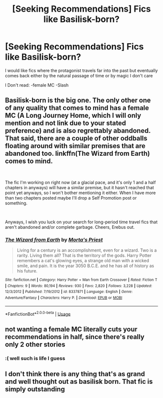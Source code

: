 #+TITLE: [Seeking Recommendations] Fics like Basilisk-born?

* [Seeking Recommendations] Fics like Basilisk-born?
:PROPERTIES:
:Author: renextronex
:Score: 3
:DateUnix: 1557520169.0
:DateShort: 2019-May-11
:END:
I would like fics where the protagonist travels far into the past but eventually comes back either by the natural passage of time or by magic I don't care

I Don't read: -female MC -Slash


** Basilisk-born is the big one. The only other one of any quality that comes to mind has a female MC (A Long Journey Home, which I will only mention and not link due to your stated preference) and is also regrettably abandoned. That said, there are a couple of other oddballs floating around with similar premises that are abandoned too. linkffn(The Wizard from Earth) comes to mind.

​

The fic I'm working on right now (at a glacial pace, and it's only 1 and a half chapters in anyways) will have a similar premise, but it hasn't reached that point yet anyways, so I won't bother mentioning it either. When I have more than two chapters posted maybe I'll drop a Self Promotion post or something.

​

Anyways, I wish you luck on your search for long-period time travel fics that aren't abandoned and/or complete garbage. Cheers, Erebus out.
:PROPERTIES:
:Author: Erebus1999
:Score: 10
:DateUnix: 1557523988.0
:DateShort: 2019-May-11
:END:

*** [[https://www.fanfiction.net/s/8337871/1/][*/The Wizard from Earth/*]] by [[https://www.fanfiction.net/u/2690239/Morta-s-Priest][/Morta's Priest/]]

#+begin_quote
  Living for a century is an accomplishment, even for a wizard. Two is a rarity. Living them all? That is the territory of the gods. Harry Potter remembers a cat's glowing eyes, a strange old man with a wicked smile, and pain. It is the year 3050 B.C.E. and he has all of history as his future.
#+end_quote

^{/Site/:} ^{fanfiction.net} ^{*|*} ^{/Category/:} ^{Harry} ^{Potter} ^{+} ^{Man} ^{from} ^{Earth} ^{Crossover} ^{*|*} ^{/Rated/:} ^{Fiction} ^{T} ^{*|*} ^{/Chapters/:} ^{9} ^{*|*} ^{/Words/:} ^{80,194} ^{*|*} ^{/Reviews/:} ^{930} ^{*|*} ^{/Favs/:} ^{2,820} ^{*|*} ^{/Follows/:} ^{3,228} ^{*|*} ^{/Updated/:} ^{12/3/2012} ^{*|*} ^{/Published/:} ^{7/19/2012} ^{*|*} ^{/id/:} ^{8337871} ^{*|*} ^{/Language/:} ^{English} ^{*|*} ^{/Genre/:} ^{Adventure/Fantasy} ^{*|*} ^{/Characters/:} ^{Harry} ^{P.} ^{*|*} ^{/Download/:} ^{[[http://www.ff2ebook.com/old/ffn-bot/index.php?id=8337871&source=ff&filetype=epub][EPUB]]} ^{or} ^{[[http://www.ff2ebook.com/old/ffn-bot/index.php?id=8337871&source=ff&filetype=mobi][MOBI]]}

--------------

*FanfictionBot*^{2.0.0-beta} | [[https://github.com/tusing/reddit-ffn-bot/wiki/Usage][Usage]]
:PROPERTIES:
:Author: FanfictionBot
:Score: 1
:DateUnix: 1557524006.0
:DateShort: 2019-May-11
:END:


** not wanting a female MC literally cuts your recommendations in half, since there's really only 2 other stories
:PROPERTIES:
:Author: Lord_Anarchy
:Score: 5
:DateUnix: 1557523324.0
:DateShort: 2019-May-11
:END:

*** :( well such is life I guess
:PROPERTIES:
:Author: renextronex
:Score: 2
:DateUnix: 1557536799.0
:DateShort: 2019-May-11
:END:


** I don't think there is any thing that's as grand and well thought out as basilisk born. That fic is simply outstanding
:PROPERTIES:
:Author: anontarg
:Score: 3
:DateUnix: 1557571698.0
:DateShort: 2019-May-11
:END:
